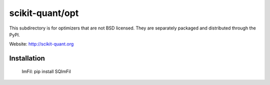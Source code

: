 scikit-quant/opt
================

This subdirectory is for optimizers that are not BSD licensed. They are
separately packaged and distributed through the PyPI.

Website: http://scikit-quant.org


Installation
------------

   ImFil: pip install SQImFil
